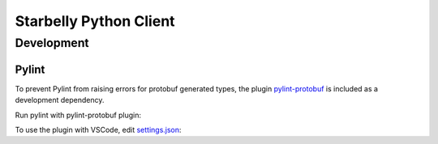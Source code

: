 =======================
Starbelly Python Client
=======================


Development
===========


Pylint
------
To prevent Pylint from raising errors for protobuf generated types, the plugin `pylint-protobuf <https://github.com/nelfin/pylint-protobuf>`_ is included as a
development dependency.

Run pylint with pylint-protobuf plugin:

.. code-block: bash
    $ pylint --load-plugins=pylint_protobuf client.py

To use the plugin with VSCode, edit `settings.json <https://code.visualstudio.com/docs/getstarted/settings#_settings-file-locations>`_:

.. code-block: json
    {
        "python.pythonPath": "venv/bin/python",
        "python.testing.unittestArgs": [
            "-v",
    {
        "python.pythonPath": "venv/bin/python",
        "python.linkting.pylintEnabled": true,
        "python.linting.pylintArgs": ["--load-plugins", "pylint_protobuf"],
        "python.testing.unittestArgs": [
            "-v",
            "-s",
            "./tests",
            "-p",
            "test_*.py"
        ],
        "python.testing.pytestEnabled": true,
        "python.testing.nosetestsEnabled": false,
        "python.testing.unittestEnabled": false,
        "python.testing.pytestArgs": [
            "tests"
        ]
    }
